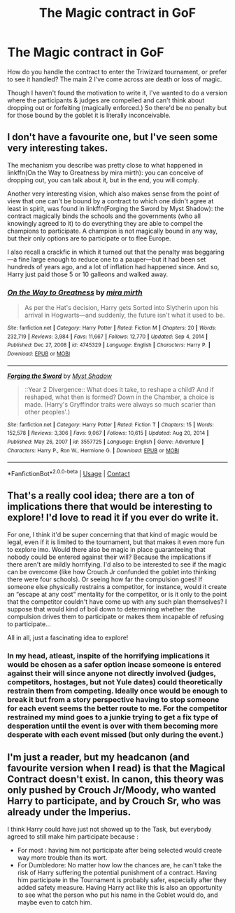 #+TITLE: The Magic contract in GoF

* The Magic contract in GoF
:PROPERTIES:
:Author: Its_Padparadscha
:Score: 5
:DateUnix: 1617913617.0
:DateShort: 2021-Apr-09
:FlairText: Discussion
:END:
How do you handle the contract to enter the Triwizard tournament, or prefer to see it handled? The main 2 I've come across are death or loss of magic.

Though I haven't found the motivation to write it, I've wanted to do a version where the participants & judges are compelled and can't think about dropping out or forfeiting (magically enforced.) So there'd be no penalty but for those bound by the goblet it is literally inconceivable.


** I don't have a favourite one, but I've seen some very interesting takes.

The mechanism you describe was pretty close to what happened in linkffn(On the Way to Greatness by mira mirth): you can conceive of dropping out, you can talk about it, but in the end, you will comply.

Another very interesting vision, which also makes sense from the point of view that one can't be bound by a contract to which one didn't agree at least in spirit, was found in linkffn(Forging the Sword by Myst Shadow): the contract magically binds the schools and the governments (who all knowingly agreed to it) to do everything they are able to compel the champions to participate. A champion is not magically bound in any way, but their only options are to participate or to flee Europe.

I also recall a crackfic in which it turned out that the penalty was beggaring---a fine large enough to reduce one to a pauper---but it had been set hundreds of years ago, and a lot of inflation had happened since. And so, Harry just paid those 5 or 10 galleons and walked away.
:PROPERTIES:
:Author: turbinicarpus
:Score: 7
:DateUnix: 1617916049.0
:DateShort: 2021-Apr-09
:END:

*** [[https://www.fanfiction.net/s/4745329/1/][*/On the Way to Greatness/*]] by [[https://www.fanfiction.net/u/1541187/mira-mirth][/mira mirth/]]

#+begin_quote
  As per the Hat's decision, Harry gets Sorted into Slytherin upon his arrival in Hogwarts---and suddenly, the future isn't what it used to be.
#+end_quote

^{/Site/:} ^{fanfiction.net} ^{*|*} ^{/Category/:} ^{Harry} ^{Potter} ^{*|*} ^{/Rated/:} ^{Fiction} ^{M} ^{*|*} ^{/Chapters/:} ^{20} ^{*|*} ^{/Words/:} ^{232,719} ^{*|*} ^{/Reviews/:} ^{3,984} ^{*|*} ^{/Favs/:} ^{11,667} ^{*|*} ^{/Follows/:} ^{12,770} ^{*|*} ^{/Updated/:} ^{Sep} ^{4,} ^{2014} ^{*|*} ^{/Published/:} ^{Dec} ^{27,} ^{2008} ^{*|*} ^{/id/:} ^{4745329} ^{*|*} ^{/Language/:} ^{English} ^{*|*} ^{/Characters/:} ^{Harry} ^{P.} ^{*|*} ^{/Download/:} ^{[[http://www.ff2ebook.com/old/ffn-bot/index.php?id=4745329&source=ff&filetype=epub][EPUB]]} ^{or} ^{[[http://www.ff2ebook.com/old/ffn-bot/index.php?id=4745329&source=ff&filetype=mobi][MOBI]]}

--------------

[[https://www.fanfiction.net/s/3557725/1/][*/Forging the Sword/*]] by [[https://www.fanfiction.net/u/318654/Myst-Shadow][/Myst Shadow/]]

#+begin_quote
  ::Year 2 Divergence:: What does it take, to reshape a child? And if reshaped, what then is formed? Down in the Chamber, a choice is made. (Harry's Gryffindor traits were always so much scarier than other peoples'.)
#+end_quote

^{/Site/:} ^{fanfiction.net} ^{*|*} ^{/Category/:} ^{Harry} ^{Potter} ^{*|*} ^{/Rated/:} ^{Fiction} ^{T} ^{*|*} ^{/Chapters/:} ^{15} ^{*|*} ^{/Words/:} ^{152,578} ^{*|*} ^{/Reviews/:} ^{3,306} ^{*|*} ^{/Favs/:} ^{9,067} ^{*|*} ^{/Follows/:} ^{10,615} ^{*|*} ^{/Updated/:} ^{Aug} ^{20,} ^{2014} ^{*|*} ^{/Published/:} ^{May} ^{26,} ^{2007} ^{*|*} ^{/id/:} ^{3557725} ^{*|*} ^{/Language/:} ^{English} ^{*|*} ^{/Genre/:} ^{Adventure} ^{*|*} ^{/Characters/:} ^{Harry} ^{P.,} ^{Ron} ^{W.,} ^{Hermione} ^{G.} ^{*|*} ^{/Download/:} ^{[[http://www.ff2ebook.com/old/ffn-bot/index.php?id=3557725&source=ff&filetype=epub][EPUB]]} ^{or} ^{[[http://www.ff2ebook.com/old/ffn-bot/index.php?id=3557725&source=ff&filetype=mobi][MOBI]]}

--------------

*FanfictionBot*^{2.0.0-beta} | [[https://github.com/FanfictionBot/reddit-ffn-bot/wiki/Usage][Usage]] | [[https://www.reddit.com/message/compose?to=tusing][Contact]]
:PROPERTIES:
:Author: FanfictionBot
:Score: 3
:DateUnix: 1617916078.0
:DateShort: 2021-Apr-09
:END:


** That's a really cool idea; there are a ton of implications there that would be interesting to explore! I'd love to read it if you ever do write it.

For one, I think it'd be super concerning that that kind of magic would be legal, even if it is limited to the tournament, but that makes it even more fun to explore imo. Would there also be magic in place guaranteeing that nobody could be entered against their will? Because the implications if there aren't are mildly horrifying. I'd also to be interested to see if the magic can be overcome (like how Crouch Jr confunded the goblet into thinking there were four schools). Or seeing how far the compulsion goes! If someone else physically restrains a competitor, for instance, would it create an “escape at any cost” mentality for the competitor, or is it only to the point that the competitor couldn't have come up with any such plan themselves? I suppose that would kind of boil down to determining whether the compulsion drives them to participate or makes them incapable of refusing to participate...

All in all, just a fascinating idea to explore!
:PROPERTIES:
:Author: queerAsAllHeck
:Score: 2
:DateUnix: 1617916565.0
:DateShort: 2021-Apr-09
:END:

*** In my head, atleast, inspite of the horrifying implications it would be chosen as a safer option incase someone is entered against their will since anyone not directly involved (judges, competitors, hostages, but not Yule dates) could theoretically restrain them from competing. Ideally once would be enough to break it but from a story perspective having to stop someone for each event seems the better route to me. For the competitor restrained my mind goes to a junkie trying to get a fix type of desperation until the event is over with them becoming more desperate with each event missed (but only during the event.)
:PROPERTIES:
:Author: Its_Padparadscha
:Score: 2
:DateUnix: 1617917620.0
:DateShort: 2021-Apr-09
:END:


** I'm just a reader, but my headcanon (and favourite version when I read) is that the Magical Contract doesn't exist. In canon, this theory was only pushed by Crouch Jr/Moody, who wanted Harry to participate, and by Crouch Sr, who was already under the Imperius.

I think Harry could have just not showed up to the Task, but everybody agreed to still make him participate because :

- For most : having him not participate after being selected would create way more trouble than its wort.
- For Dumbledore: No matter how low the chances are, he can't take the risk of Harry suffering the potential punishment of a contract. Having him participate in the Tournament is probably safer, especially after they added safety measure. Having Harry act like this is also an opportunity to see what the person who put his name in the Goblet would do, and maybe even to catch him.
:PROPERTIES:
:Author: PlusMortgage
:Score: 2
:DateUnix: 1617926984.0
:DateShort: 2021-Apr-09
:END:
